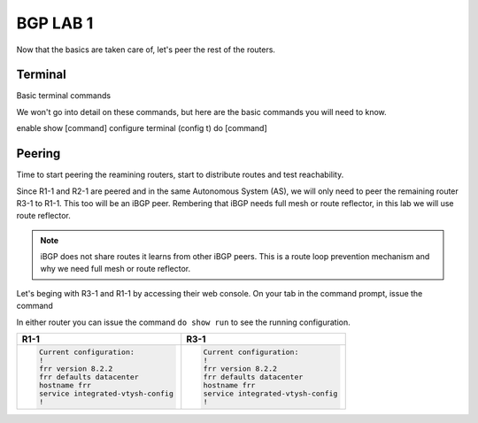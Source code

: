 BGP LAB 1
=========

Now that the basics are taken care of, let's peer the rest of the routers.


Terminal
++++++++

Basic terminal commands 

We won't go into detail on these commands, but here are the basic commands you will need to know.

enable
show [command]
configure terminal (config t)
do [command]



Peering
+++++++

Time to start peering the reamining routers, start to distribute routes and test reachability.

Since R1-1 and R2-1 are peered and in the same Autonomous System (AS), we will only need to peer the remaining router R3-1 to R1-1. This too will be an iBGP
peer. Rembering that iBGP needs full mesh or route reflector, in this lab we will use route reflector. 

.. NOTE:: 
   iBGP does not share routes it learns from other iBGP peers. This is a route loop prevention mechanism and why we need full mesh or route reflector.

Let's beging with R3-1 and R1-1 by accessing their web console. On your tab in the command prompt, issue the command

.. code-block:: bash
   :caption: Web Console
   
   frr# config t
   frr(config)#
   
In either router you can issue the command ``do show run`` to see the running configuration. 

.. list-table:: 
   :widths: 30 30
   :header-rows: 1

   * - R1-1
     - R3-1

   * - .. code-block::  

          Current configuration:
          !
          frr version 8.2.2
          frr defaults datacenter
          hostname frr
          service integrated-vtysh-config
          !
     - .. code-block::  
        
          Current configuration:
          !
          frr version 8.2.2
          frr defaults datacenter
          hostname frr
          service integrated-vtysh-config
          !